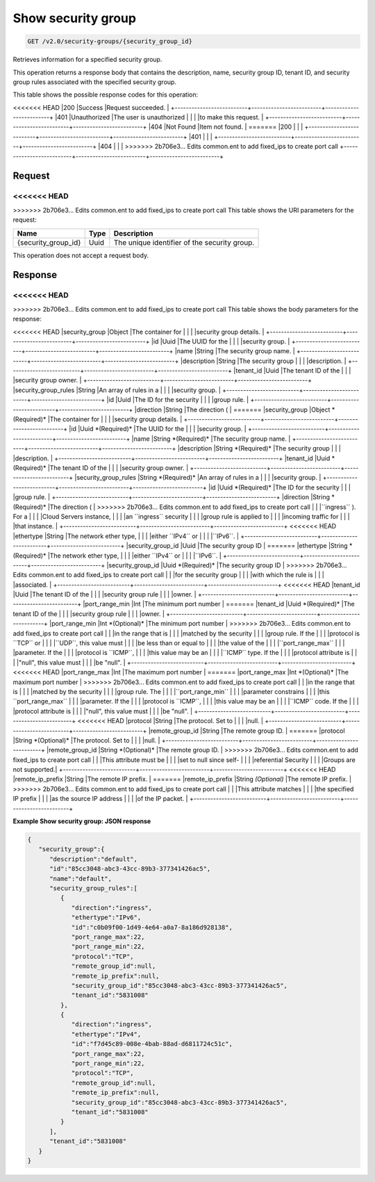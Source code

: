 
.. THIS OUTPUT IS GENERATED FROM THE WADL. DO NOT EDIT.

Show security group
^^^^^^^^^^^^^^^^^^^^^^^^^^^^^^^^^^^^^^^^^^^^^^^^^^^^^^^^^^^^^^^^^^^^^^^^^^^^^^^^

.. code::

    GET /v2.0/security-groups/{security_group_id}

Retrieves information for a specified security group.

This operation returns a response body that contains the description, name, security group ID, tenant ID, and security group rules associated with the specified security group.



This table shows the possible response codes for this operation:


+--------------------------+-------------------------+-------------------------+
|Response Code             |Name                     |Description              |
+==========================+=========================+=========================+
<<<<<<< HEAD
|200                       |Success                  |Request succeeded.       |
+--------------------------+-------------------------+-------------------------+
|401                       |Unauthorized             |The user is unauthorized |
|                          |                         |to make this request.    |
+--------------------------+-------------------------+-------------------------+
|404                       |Not Found                |Item not found.          |
=======
|200                       |                         |                         |
+--------------------------+-------------------------+-------------------------+
|401                       |                         |                         |
+--------------------------+-------------------------+-------------------------+
|404                       |                         |                         |
>>>>>>> 2b706e3... Edits common.ent to add fixed_ips to create port call
+--------------------------+-------------------------+-------------------------+


Request
""""""""""""""""

<<<<<<< HEAD
=======



>>>>>>> 2b706e3... Edits common.ent to add fixed_ips to create port call
This table shows the URI parameters for the request:

+--------------------------+-------------------------+-------------------------+
|Name                      |Type                     |Description              |
+==========================+=========================+=========================+
|{security_group_id}       |Uuid                     |The unique identifier of |
|                          |                         |the security group.      |
+--------------------------+-------------------------+-------------------------+





This operation does not accept a request body.




Response
""""""""""""""""


<<<<<<< HEAD
=======


>>>>>>> 2b706e3... Edits common.ent to add fixed_ips to create port call
This table shows the body parameters for the response:

+--------------------------+-------------------------+-------------------------+
|Name                      |Type                     |Description              |
+==========================+=========================+=========================+
<<<<<<< HEAD
|security_group            |Object                   |The container for        |
|                          |                         |security group details.  |
+--------------------------+-------------------------+-------------------------+
|id                        |Uuid                     |The UUID for the         |
|                          |                         |security group.          |
+--------------------------+-------------------------+-------------------------+
|name                      |String                   |The security group name. |
+--------------------------+-------------------------+-------------------------+
|description               |String                   |The security group       |
|                          |                         |description.             |
+--------------------------+-------------------------+-------------------------+
|tenant_id                 |Uuid                     |The tenant ID of the     |
|                          |                         |security group owner.    |
+--------------------------+-------------------------+-------------------------+
|security_group_rules      |String                   |An array of rules in a   |
|                          |                         |security group.          |
+--------------------------+-------------------------+-------------------------+
|id                        |Uuid                     |The ID for the security  |
|                          |                         |group rule.              |
+--------------------------+-------------------------+-------------------------+
|direction                 |String                   |The direction (          |
=======
|security_group            |Object *(Required)*      |The container for        |
|                          |                         |security group details.  |
+--------------------------+-------------------------+-------------------------+
|id                        |Uuid *(Required)*        |The UUID for the         |
|                          |                         |security group.          |
+--------------------------+-------------------------+-------------------------+
|name                      |String *(Required)*      |The security group name. |
+--------------------------+-------------------------+-------------------------+
|description               |String *(Required)*      |The security group       |
|                          |                         |description.             |
+--------------------------+-------------------------+-------------------------+
|tenant_id                 |Uuid *(Required)*        |The tenant ID of the     |
|                          |                         |security group owner.    |
+--------------------------+-------------------------+-------------------------+
|security_group_rules      |String *(Required)*      |An array of rules in a   |
|                          |                         |security group.          |
+--------------------------+-------------------------+-------------------------+
|id                        |Uuid *(Required)*        |The ID for the security  |
|                          |                         |group rule.              |
+--------------------------+-------------------------+-------------------------+
|direction                 |String *(Required)*      |The direction (          |
>>>>>>> 2b706e3... Edits common.ent to add fixed_ips to create port call
|                          |                         |``ingress`` ). For a     |
|                          |                         |Cloud Servers instance,  |
|                          |                         |an ``ingress`` security  |
|                          |                         |group rule is applied to |
|                          |                         |incoming traffic for     |
|                          |                         |that instance.           |
+--------------------------+-------------------------+-------------------------+
<<<<<<< HEAD
|ethertype                 |String                   |The network ether type,  |
|                          |                         |either ``IPv4`` or       |
|                          |                         |``IPv6``.                |
+--------------------------+-------------------------+-------------------------+
|security_group_id         |Uuid                     |The security group ID    |
=======
|ethertype                 |String *(Required)*      |The network ether type,  |
|                          |                         |either ``IPv4`` or       |
|                          |                         |``IPv6``.                |
+--------------------------+-------------------------+-------------------------+
|security_group_id         |Uuid *(Required)*        |The security group ID    |
>>>>>>> 2b706e3... Edits common.ent to add fixed_ips to create port call
|                          |                         |for the security group   |
|                          |                         |with which the rule is   |
|                          |                         |associated.              |
+--------------------------+-------------------------+-------------------------+
<<<<<<< HEAD
|tenant_id                 |Uuid                     |The tenant ID of the     |
|                          |                         |security group rule      |
|                          |                         |owner.                   |
+--------------------------+-------------------------+-------------------------+
|port_range_min            |Int                      |The minimum port number  |
=======
|tenant_id                 |Uuid *(Required)*        |The tenant ID of the     |
|                          |                         |security group rule      |
|                          |                         |owner.                   |
+--------------------------+-------------------------+-------------------------+
|port_range_min            |Int *(Optional)*         |The minimum port number  |
>>>>>>> 2b706e3... Edits common.ent to add fixed_ips to create port call
|                          |                         |in the range that is     |
|                          |                         |matched by the security  |
|                          |                         |group rule. If the       |
|                          |                         |protocol is ``TCP`` or   |
|                          |                         |``UDP``, this value must |
|                          |                         |be less than or equal to |
|                          |                         |the value of the         |
|                          |                         |``port_range_max``       |
|                          |                         |parameter. If the        |
|                          |                         |protocol is ``ICMP``,    |
|                          |                         |this value may be an     |
|                          |                         |``ICMP`` type. If the    |
|                          |                         |protocol attribute is    |
|                          |                         |"null", this value must  |
|                          |                         |be "null".               |
+--------------------------+-------------------------+-------------------------+
<<<<<<< HEAD
|port_range_max            |Int                      |The maximum port number  |
=======
|port_range_max            |Int *(Optional)*         |The maximum port number  |
>>>>>>> 2b706e3... Edits common.ent to add fixed_ips to create port call
|                          |                         |in the range that is     |
|                          |                         |matched by the security  |
|                          |                         |group rule. The          |
|                          |                         |``port_range_min``       |
|                          |                         |parameter constrains     |
|                          |                         |this ``port_range_max``  |
|                          |                         |parameter. If the        |
|                          |                         |protocol is ``ICMP``,    |
|                          |                         |this value may be an     |
|                          |                         |``ICMP`` code. If the    |
|                          |                         |protocol attribute is    |
|                          |                         |"null", this value must  |
|                          |                         |be "null".               |
+--------------------------+-------------------------+-------------------------+
<<<<<<< HEAD
|protocol                  |String                   |The protocol. Set to     |
|                          |                         |null.                    |
+--------------------------+-------------------------+-------------------------+
|remote_group_id           |String                   |The remote group ID.     |
=======
|protocol                  |String *(Optional)*      |The protocol. Set to     |
|                          |                         |null.                    |
+--------------------------+-------------------------+-------------------------+
|remote_group_id           |String *(Optional)*      |The remote group ID.     |
>>>>>>> 2b706e3... Edits common.ent to add fixed_ips to create port call
|                          |                         |This attribute must be   |
|                          |                         |set to null since self-  |
|                          |                         |referential Security     |
|                          |                         |Groups are not supported.|
+--------------------------+-------------------------+-------------------------+
<<<<<<< HEAD
|remote_ip_prefix          |String                   |The remote IP prefix.    |
=======
|remote_ip_prefix          |String *(Optional)*      |The remote IP prefix.    |
>>>>>>> 2b706e3... Edits common.ent to add fixed_ips to create port call
|                          |                         |This attribute matches   |
|                          |                         |the specified IP prefix  |
|                          |                         |as the source IP address |
|                          |                         |of the IP packet.        |
+--------------------------+-------------------------+-------------------------+





**Example Show security group: JSON response**


.. code::

    {
       "security_group":{
          "description":"default",
          "id":"85cc3048-abc3-43cc-89b3-377341426ac5",
          "name":"default",
          "security_group_rules":[
             {
                "direction":"ingress",
                "ethertype":"IPv6",
                "id":"c0b09f00-1d49-4e64-a0a7-8a186d928138",
                "port_range_max":22,
                "port_range_min":22,
                "protocol":"TCP",
                "remote_group_id":null,
                "remote_ip_prefix":null,
                "security_group_id":"85cc3048-abc3-43cc-89b3-377341426ac5",
                "tenant_id":"5831008"
             },
             {
                "direction":"ingress",
                "ethertype":"IPv4",
                "id":"f7d45c89-008e-4bab-88ad-d6811724c51c",
                "port_range_max":22,
                "port_range_min":22,
                "protocol":"TCP",
                "remote_group_id":null,
                "remote_ip_prefix":null,
                "security_group_id":"85cc3048-abc3-43cc-89b3-377341426ac5",
                "tenant_id":"5831008"
             }
          ],
          "tenant_id":"5831008"
       }
    }


